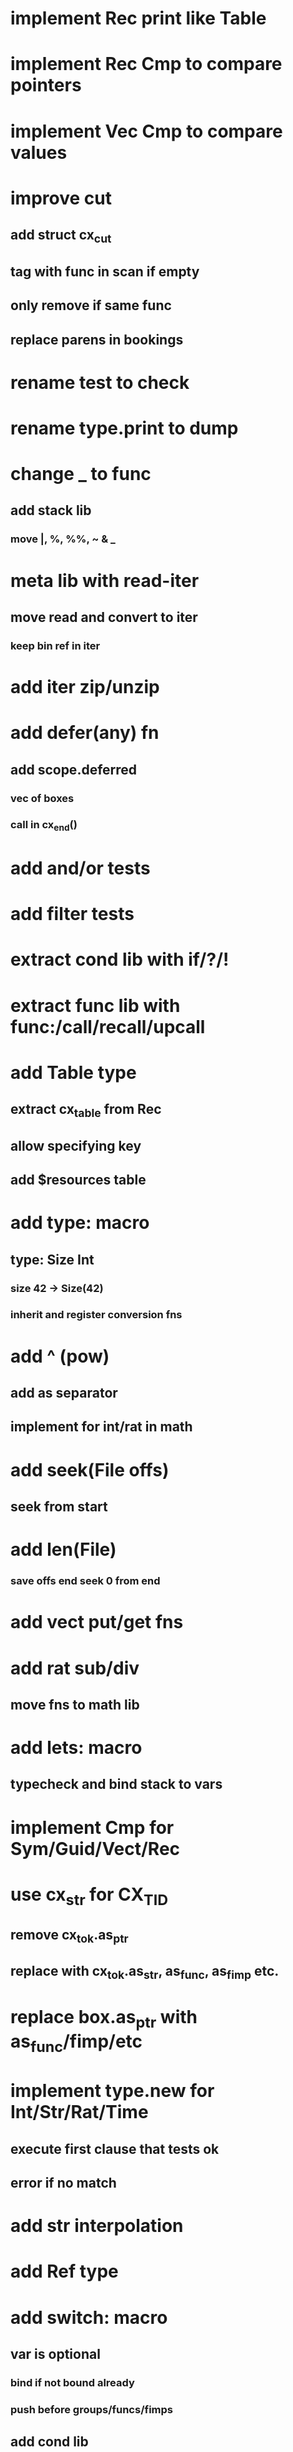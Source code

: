 * implement Rec print like Table
* implement Rec Cmp to compare pointers
* implement Vec Cmp to compare values
* improve cut
** add struct cx_cut
** tag with func in scan if empty
** only remove if same func
** replace parens in bookings
* rename test to check
* rename type.print to dump
* change _ to func
** add stack lib
*** move |, %, %%, ~ & _
* meta lib with read-iter
** move read and convert to iter
*** keep bin ref in iter
* add iter zip/unzip
* add defer(any) fn
** add scope.deferred
*** vec of boxes
*** call in cx_end()
* add and/or tests
* add filter tests
* extract cond lib with if/?/!
* extract func lib with func:/call/recall/upcall
* add Table type
** extract cx_table from Rec
** allow specifying key
** add $resources table
* add type: macro
** type: Size Int
*** size 42 -> Size(42)
*** inherit and register conversion fns
* add ^ (pow)
** add as separator
** implement for int/rat in math
* add seek(File offs)
** seek from start
* add len(File)
*** save offs end seek 0 from end

* add vect put/get fns
* add rat sub/div
** move fns to math lib

* add lets: macro
** typecheck and bind stack to vars
* implement Cmp for Sym/Guid/Vect/Rec
* use cx_str for CX_TID
** remove cx_tok.as_ptr
** replace with cx_tok.as_str, as_func, as_fimp etc.
* replace box.as_ptr with as_func/fimp/etc
* implement type.new for Int/Str/Rat/Time
** execute first clause that tests ok
** error if no match 
* add str interpolation
* add Ref type

* add switch: macro
** var is optional
*** bind if not bound already
*** push before groups/funcs/fimps
** add cond lib
** if cond is group, eval
*** with g pushed if present
** if cond is literal, compare with =
*** only if var is present
** if cond is func/fimp, call
** if cond is $id, compare with =
*** only if var is present
** if #t, eval unconditionally
** allow single token actions
*** call eval_token instead
